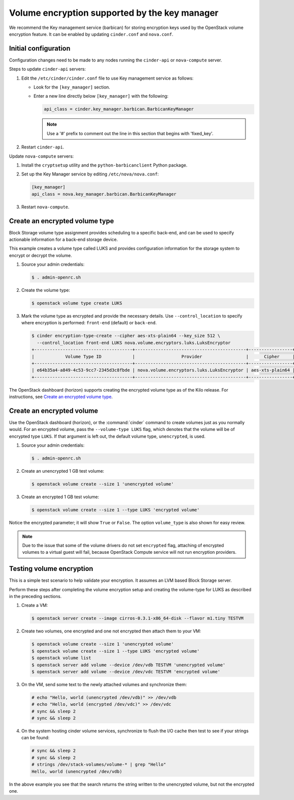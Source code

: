 ==============================================
Volume encryption supported by the key manager
==============================================

We recommend the Key management service (barbican) for storing
encryption keys used by the OpenStack volume encryption feature. It can
be enabled by updating ``cinder.conf`` and ``nova.conf``.

Initial configuration
~~~~~~~~~~~~~~~~~~~~~

Configuration changes need to be made to any nodes running the
``cinder-api`` or ``nova-compute`` server.

Steps to update ``cinder-api`` servers:

#. Edit the ``/etc/cinder/cinder.conf`` file to use Key management service
   as follows:

   * Look for the ``[key_manager]`` section.

   * Enter a new line directly below ``[key_manager]`` with the following:

     .. code-block:: ini

        api_class = cinder.key_manager.barbican.BarbicanKeyManager

     .. note::

        Use a '#' prefix to comment out the line in this section that
        begins with 'fixed_key'.

#. Restart ``cinder-api``.

Update ``nova-compute`` servers:

#. Install the ``cryptsetup`` utility and the ``python-barbicanclient``
   Python package.

#. Set up the Key Manager service by editing ``/etc/nova/nova.conf``:

   .. code-block:: ini

      [key_manager]
      api_class = nova.key_manager.barbican.BarbicanKeyManager

#. Restart ``nova-compute``.


Create an encrypted volume type
~~~~~~~~~~~~~~~~~~~~~~~~~~~~~~~

Block Storage volume type assignment provides scheduling to a specific
back-end, and can be used to specify actionable information for a
back-end storage device.

This example creates a volume type called LUKS and provides
configuration information for the storage system to encrypt or decrypt
the volume.

#. Source your admin credentials:

   .. code-block:: console

      $ . admin-openrc.sh

#. Create the volume type:

   .. code-block:: console

      $ openstack volume type create LUKS

#. Mark the volume type as encrypted and provide the necessary details. Use
   ``--control_location`` to specify where encryption is performed:
   ``front-end`` (default) or ``back-end``.

   .. code-block:: console


      $ cinder encryption-type-create --cipher aes-xts-plain64 --key_size 512 \
        --control_location front-end LUKS nova.volume.encryptors.luks.LuksEncryptor
      +--------------------------------------+-------------------------------------------+-----------------+----------+------------------+
      |            Volume Type ID            |                  Provider                 |      Cipher     | Key Size | Control Location |
      +--------------------------------------+-------------------------------------------+-----------------+----------+------------------+
      | e64b35a4-a849-4c53-9cc7-2345d3c8fbde | nova.volume.encryptors.luks.LuksEncryptor | aes-xts-plain64 |   512    |    front-end     |
      +--------------------------------------+-------------------------------------------+-----------------+----------+------------------+

The OpenStack dashboard (horizon) supports creating the encrypted
volume type as of the Kilo release. For instructions, see
`Create an encrypted volume type
<http://docs.openstack.org/admin-guide/dashboard-manage-volumes.html>`_.

Create an encrypted volume
~~~~~~~~~~~~~~~~~~~~~~~~~~

Use the OpenStack dashboard (horizon), or the :command:`cinder`
command to create volumes just as you normally would. For an encrypted volume,
pass the ``--volume-type LUKS`` flag, which denotes that the volume will be of
encrypted type ``LUKS``. If that argument is left out, the default volume
type, ``unencrypted``, is used.

#. Source your admin credentials:

   .. code-block:: console

      $ . admin-openrc.sh

#. Create an unencrypted 1 GB test volume:

   .. code-block:: console

      $ openstack volume create --size 1 'unencrypted volume'

#. Create an encrypted 1 GB test volume:

   .. code-block:: console

      $ openstack volume create --size 1 --type LUKS 'encrypted volume'

Notice the encrypted parameter; it will show ``True`` or ``False``.
The option ``volume_type`` is also shown for easy review.

.. note::

   Due to the issue that some of the volume drivers do not set
   ``encrypted`` flag, attaching of encrypted volumes to a virtual
   guest will fail, because OpenStack Compute service will not run
   encryption providers.

Testing volume encryption
~~~~~~~~~~~~~~~~~~~~~~~~~

This is a simple test scenario to help validate your encryption. It
assumes an LVM based Block Storage server.

Perform these steps after completing the volume encryption setup and
creating the volume-type for LUKS as described in the preceding
sections.

#. Create a VM:

   .. code-block:: console

      $ openstack server create --image cirros-0.3.1-x86_64-disk --flavor m1.tiny TESTVM

#. Create two volumes, one encrypted and one not encrypted then attach them
   to your VM:

   .. code-block:: console

      $ openstack volume create --size 1 'unencrypted volume'
      $ openstack volume create --size 1 --type LUKS 'encrypted volume'
      $ openstack volume list
      $ openstack server add volume --device /dev/vdb TESTVM 'unencrypted volume'
      $ openstack server add volume --device /dev/vdc TESTVM 'encrypted volume'

#. On the VM, send some text to the newly attached volumes and synchronize
   them:

   .. code-block:: console

      # echo "Hello, world (unencrypted /dev/vdb)" >> /dev/vdb
      # echo "Hello, world (encrypted /dev/vdc)" >> /dev/vdc
      # sync && sleep 2
      # sync && sleep 2

#. On the system hosting cinder volume services, synchronize to flush the
   I/O cache then test to see if your strings can be found:

   .. code-block:: console

      # sync && sleep 2
      # sync && sleep 2
      # strings /dev/stack-volumes/volume-* | grep "Hello"
      Hello, world (unencrypted /dev/vdb)

In the above example you see that the search returns the string
written to the unencrypted volume, but not the encrypted one.
